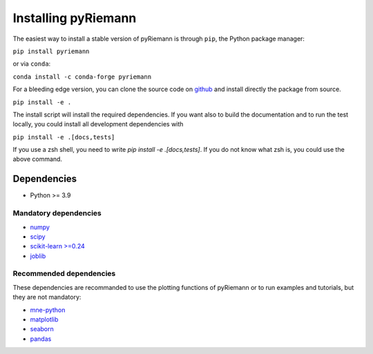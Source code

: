 .. _installing:

Installing pyRiemann
====================

The easiest way to install a stable version of pyRiemann is through ``pip``, the Python package manager:

``pip install pyriemann``

or via ``conda``:

``conda install -c conda-forge pyriemann``

For a bleeding edge version, you can clone the source code on `github <https://github.com/pyRiemann/pyRiemann>`__ and install directly the package from source.

``pip install -e .``

The install script will install the required dependencies. If you want also to build the documentation and to run the test locally, you could install all development dependencies with

``pip install -e .[docs,tests]``

If you use a zsh shell, you need to write `pip install -e .\[docs,tests\]`. If you do not know what zsh is, you could use the above command.


Dependencies
~~~~~~~~~~~~

-  Python >= 3.9

Mandatory dependencies
^^^^^^^^^^^^^^^^^^^^^^

-  `numpy <http://www.numpy.org/>`__

-  `scipy <http://www.scipy.org/>`__

-  `scikit-learn >=0.24 <http://scikit-learn.org/>`__

-  `joblib <https://joblib.readthedocs.io/>`__

Recommended dependencies
^^^^^^^^^^^^^^^^^^^^^^^^
These dependencies are recommanded to use the plotting functions of pyRiemann or to run examples and tutorials, but they are not mandatory:

- `mne-python <http://mne-tools.github.io/>`__

-  `matplotlib <https://matplotlib.org/>`__

-  `seaborn <https://seaborn.pydata.org>`__

-  `pandas <http://pandas.pydata.org/>`__
